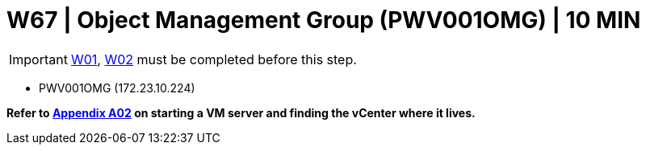 = W67 | Object Management Group (PWV001OMG) | 10 MIN

===================
IMPORTANT: xref:chapter4/tier0/windows/W01.adoc[W01], xref:chapter4/tier0/windows/W02.adoc[W02] must be completed before this step.
===================


- PWV001OMG (172.23.10.224)


*Refer to xref:chapter4/appendix/A02.adoc[Appendix A02] on starting a VM server and finding the vCenter where it lives.*